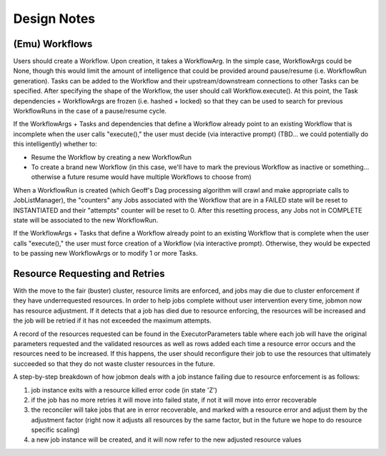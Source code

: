 Design Notes
############


(Emu) Workflows
***************

Users should create a Workflow. Upon creation, it takes a WorkflowArg. In the simple case, WorkflowArgs could be None, though this would limit the amount of intelligence
that could be provided around pause/resume (i.e. WorkflowRun generation).
Tasks can be added to the Workflow and their upstream/downstream connections to other Tasks can be specified. After specifying the shape of the Workflow, the user should call Workflow.execute(). At this point, the Task dependencies + WorkflowArgs are frozen (i.e. hashed + locked) so that they can be used to search for previous WorkflowRuns in the case of a pause/resume cycle.

If the WorkflowArgs + Tasks and dependencies that define a Workflow already point to an
existing Workflow that is incomplete when the user calls "execute()," the user
must decide (via interactive prompt) (TBD... we could potentially do this
intelligently) whether to:

- Resume the Workflow by creating a new WorkflowRun
- To create a brand new Workflow (in this case, we'll have to mark the previous
  Workflow as inactive or something... otherwise a future resume would have
  multiple Workflows to choose from)

When a WorkflowRun is created (which Geoff's Dag processing algorithm will
crawl and make appropriate calls to JobListManager), the "counters" any Jobs
associated with the Workflow that are in a FAILED state will be reset to
INSTANTIATED and their "attempts" counter will be reset to 0. After this
resetting process, any Jobs not in COMPLETE state will be associated to the new
WorkflowRun.

If the WorkflowArgs + Tasks that define a Workflow already point to an
existing Workflow that is complete when the user calls "execute()," the user
must force creation of a Workflow (via interactive prompt). Otherwise, they
would be expected to be passing new WorkflowArgs or to modify 1 or more Tasks.

Resource Requesting and Retries
*******************************

With the move to the fair (buster) cluster, resource limits are enforced,
and jobs may die due to cluster enforcement if they have underrequested
resources. In order to help jobs complete without user intervention every time,
jobmon now has resource adjustment. If it detects that a job has died due to
resource enforcing, the resources will be increased and the job will be retried
if it has not exceeded the maximum attempts.

A record of the resources requested can be found in the ExecutorParameters
table where each job will have the original parameters requested and the
validated resources as well as rows added each time a resource error occurs
and the resources need to be increased. If this happens, the user should
reconfigure their job to use the resources that ultimately succeeded so that
they do not waste cluster resources in the future.

A step-by-step breakdown of how jobmon deals with a job instance failing due
to resource enforcement is as follows:

1. job instance exits with a resource killed error code (in state 'Z')
2. if the job has no more retries it will move into failed state, if not it
   will move into error recoverable
3. the reconciler will take jobs that are in error recoverable, and marked
   with a resource error and adjust them by the adjustment factor (right now it
   adjusts all resources by the same factor, but in the future we hope to do
   resource specific scaling)
4. a new job instance will be created, and it will now refer to the new
   adjusted resource values